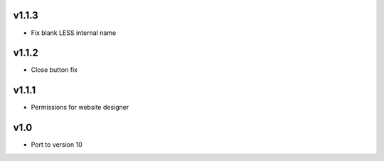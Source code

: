 v1.1.3
======
* Fix blank LESS internal name

v1.1.2
======
* Close button fix

v1.1.1
======
* Permissions for website designer

v1.0
====
* Port to version 10 